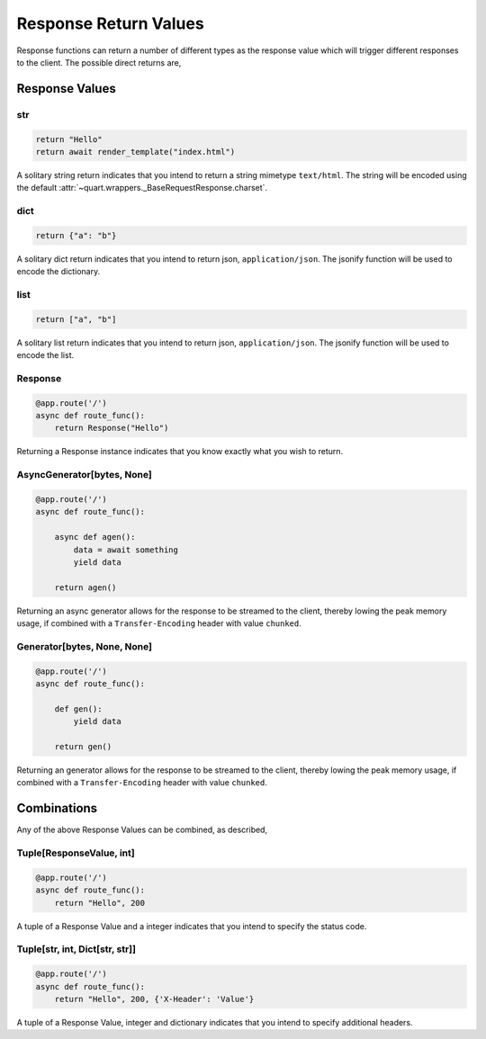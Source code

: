 .. _response_values:

Response Return Values
======================

Response functions can return a number of different types as the
response value which will trigger different responses to the
client. The possible direct returns are,

Response Values
---------------

str
^^^

.. code-block:: python

    return "Hello"
    return await render_template("index.html")

A solitary string return indicates that you intend to return a string
mimetype ``text/html``. The string will be encoded using the default
:attr:`~quart.wrappers._BaseRequestResponse.charset`.

dict
^^^^

.. code-block:: python

    return {"a": "b"}

A solitary dict return indicates that you intend to return json,
``application/json``. The jsonify function will be used to encode the
dictionary.

list
^^^^

.. code-block:: python

    return ["a", "b"]

A solitary list return indicates that you intend to return json,
``application/json``. The jsonify function will be used to encode the
list.

Response
^^^^^^^^

.. code-block:: python

    @app.route('/')
    async def route_func():
        return Response("Hello")

Returning a Response instance indicates that you know exactly what you
wish to return.

AsyncGenerator[bytes, None]
^^^^^^^^^^^^^^^^^^^^^^^^^^^

.. code-block:: python

    @app.route('/')
    async def route_func():

        async def agen():
            data = await something
            yield data

        return agen()

Returning an async generator allows for the response to be streamed to
the client, thereby lowing the peak memory usage, if combined with a
``Transfer-Encoding`` header with value ``chunked``.

Generator[bytes, None, None]
^^^^^^^^^^^^^^^^^^^^^^^^^^^^

.. code-block:: python

    @app.route('/')
    async def route_func():

        def gen():
            yield data

        return gen()

Returning an generator allows for the response to be streamed to the
client, thereby lowing the peak memory usage, if combined with a
``Transfer-Encoding`` header with value ``chunked``.

Combinations
------------

Any of the above Response Values can be combined, as described,

Tuple[ResponseValue, int]
^^^^^^^^^^^^^^^^^^^^^^^^^

.. code-block:: python

    @app.route('/')
    async def route_func():
        return "Hello", 200

A tuple of a Response Value and a integer indicates that you intend to
specify the status code.

Tuple[str, int, Dict[str, str]]
^^^^^^^^^^^^^^^^^^^^^^^^^^^^^^^

.. code-block:: python

    @app.route('/')
    async def route_func():
        return "Hello", 200, {'X-Header': 'Value'}

A tuple of a Response Value, integer and dictionary indicates that you intend
to specify additional headers.
